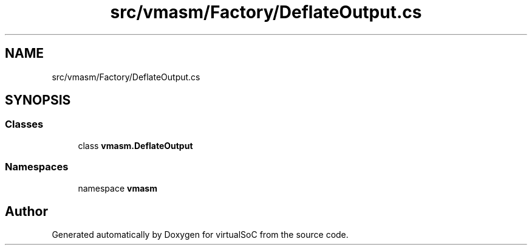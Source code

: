 .TH "src/vmasm/Factory/DeflateOutput.cs" 3 "Sun May 28 2017" "Version 0.6.2" "virtualSoC" \" -*- nroff -*-
.ad l
.nh
.SH NAME
src/vmasm/Factory/DeflateOutput.cs
.SH SYNOPSIS
.br
.PP
.SS "Classes"

.in +1c
.ti -1c
.RI "class \fBvmasm\&.DeflateOutput\fP"
.br
.in -1c
.SS "Namespaces"

.in +1c
.ti -1c
.RI "namespace \fBvmasm\fP"
.br
.in -1c
.SH "Author"
.PP 
Generated automatically by Doxygen for virtualSoC from the source code\&.
